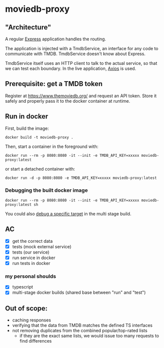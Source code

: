 * moviedb-proxy

** "Architecture"

A regular [[https://expressjs.com/][Express]] application handles the routing.

The application is injected with a TmdbService, an interface for any code to
communicate with TMDB. TmdbService doesn't know about Express.

TmdbService itself uses an HTTP client to talk to the actual service, so that we
can test each boundary. In the live application,
[[https://github.com/axios/axios][Axios]] is used.

** Prerequisite: get a TMDB token

Register at https://www.themoviedb.org/ and request an API token. Store it
safely and properly pass it to the docker container at runtime.

** Run in docker

First, build the image:

#+begin_src shell
docker build -t moviedb-proxy .
#+end_src

Then, start a container in the foreground with:

#+begin_src shell
docker run --rm -p 8080:8080 -it --init -e TMDB_API_KEY=xxxxx moviedb-proxy:latest
#+end_src

or start a detached container with:

#+begin_src shell
docker run -d -p 8080:8080 -e TMDB_API_KEY=xxxxx moviedb-proxy:latest
#+end_src

*** Debugging the built docker image

#+begin_src shell
docker run --rm -p 8080:8080 -it --init -e TMDB_API_KEY=xxxxx moviedb-proxy:latest sh
#+end_src

You could also [[https://docs.docker.com/develop/develop-images/multistage-build/#stop-at-a-specific-build-stage][debug a specific target]] in the multi stage build.

** AC
- [X] get the correct data
- [X] tests (mock external service)
- [X] tests (our service)
- [X] run service in docker
- [X] run tests in docker

*** my personal shoulds
- [X] typescript
- [X] multi-stage docker builds (shared base between "run" and "test")

** Out of scope:
- caching responses
- verifying that the data from TMDB matches the defined TS interfaces
- not removing duplicates from the combined popular/top-rated lists
  - if they are the exact same lists, we would issue too many requests to find differences
